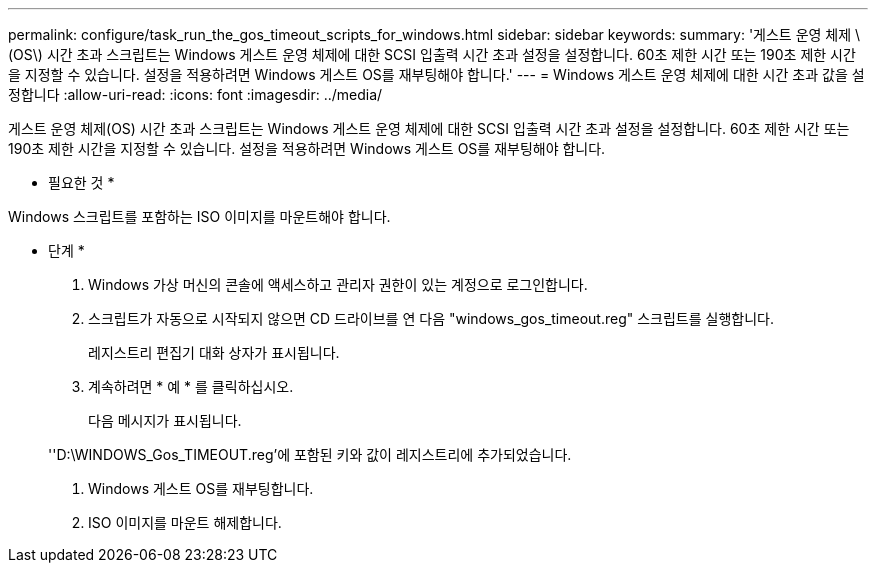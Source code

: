 ---
permalink: configure/task_run_the_gos_timeout_scripts_for_windows.html 
sidebar: sidebar 
keywords:  
summary: '게스트 운영 체제 \(OS\) 시간 초과 스크립트는 Windows 게스트 운영 체제에 대한 SCSI 입출력 시간 초과 설정을 설정합니다. 60초 제한 시간 또는 190초 제한 시간을 지정할 수 있습니다. 설정을 적용하려면 Windows 게스트 OS를 재부팅해야 합니다.' 
---
= Windows 게스트 운영 체제에 대한 시간 초과 값을 설정합니다
:allow-uri-read: 
:icons: font
:imagesdir: ../media/


[role="lead"]
게스트 운영 체제(OS) 시간 초과 스크립트는 Windows 게스트 운영 체제에 대한 SCSI 입출력 시간 초과 설정을 설정합니다. 60초 제한 시간 또는 190초 제한 시간을 지정할 수 있습니다. 설정을 적용하려면 Windows 게스트 OS를 재부팅해야 합니다.

* 필요한 것 *

Windows 스크립트를 포함하는 ISO 이미지를 마운트해야 합니다.

* 단계 *

. Windows 가상 머신의 콘솔에 액세스하고 관리자 권한이 있는 계정으로 로그인합니다.
. 스크립트가 자동으로 시작되지 않으면 CD 드라이브를 연 다음 "windows_gos_timeout.reg" 스크립트를 실행합니다.
+
레지스트리 편집기 대화 상자가 표시됩니다.

. 계속하려면 * 예 * 를 클릭하십시오.
+
다음 메시지가 표시됩니다.

+
''D:\WINDOWS_Gos_TIMEOUT.reg'에 포함된 키와 값이 레지스트리에 추가되었습니다.

. Windows 게스트 OS를 재부팅합니다.
. ISO 이미지를 마운트 해제합니다.

